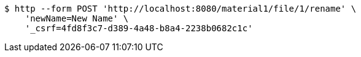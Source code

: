 [source,bash]
----
$ http --form POST 'http://localhost:8080/material1/file/1/rename' \
    'newName=New Name' \
    '_csrf=4fd8f3c7-d389-4a48-b8a4-2238b0682c1c'
----